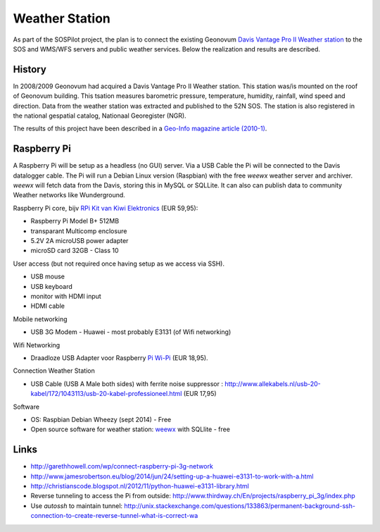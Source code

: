 .. _weatherstation:

Weather Station
===============

As part of the SOSPilot project, the plan is to connect the existing
Geonovum  `Davis Vantage Pro II Weather station <http://www.davisnet.com/weather/products/vantage-pro-professional-weather-stations.asp>`_
to the SOS and WMS/WFS servers and public weather services.
Below the realization and results are described.

History
-------

In 2008/2009 Geonovum had acquired a Davis Vantage Pro II Weather station. This station
was/is mounted on the roof of Geonovum building. This tsation measures
barometric pressure, temperature, humidity, rainfall, wind speed and direction. Data from the weather station was extracted and
published to the 52N SOS. The station is also registered in the national gespatial catalog, Nationaal Georegister (NGR).

The results of this project have been described in
a `Geo-Info magazine article (2010-1) <http://www.geo-info.nl/download/?id=15311409&download=1>`_.


Raspberry Pi
------------

A Raspberry Pi will be setup as a headless (no GUI) server. Via a USB Cable the Pi will be connected to the Davis datalogger cable.
The Pi will run a Debian Linux version (Raspbian) with the free `weewx` weather server and
archiver. `weewx` will fetch data from the Davis, storing this in MySQL or SQLLite.
It can also can publish data to community Weather networks like Wunderground.

Raspberry Pi core,
bijv `RPi Kit van Kiwi Elektronics <http://www.kiwi-electronics.nl/raspberry-pi/board-and-kits/raspberry-pi-model-b-plus-bundel-met-voeding-en-noobs-op-microsd>`_ (EUR 59,95):

* Raspberry Pi Model B+ 512MB
* transparant Multicomp enclosure
* 5.2V 2A microUSB power adapter
* microSD card 32GB - Class 10

User access (but not required once having setup as we access via SSH).

* USB mouse
* USB keyboard
* monitor with HDMI input
* HDMI cable

Mobile networking

* USB 3G Modem - Huawei - most probably E3131 (of Wifi networking)

Wifi Networking

* Draadloze USB Adapter voor Raspberry `Pi Wi-Pi  <http://www.kiwi-electronics.nl/raspberry-pi/raspberry-pi-accessoires/wi-pi-draadloze-usb-adapter-voor-raspberry-pi>`_ (EUR 18,95).

Connection Weather Station

* USB Cable (USB A Male both sides) with ferrite noise suppressor : http://www.allekabels.nl/usb-20-kabel/172/1043113/usb-20-kabel-professioneel.html (EUR 17,95)

Software

* OS: Raspbian Debian Wheezy (sept 2014) - Free
* Open source software for weather station: `weewx <http://www.weewx.com>`_ with SQLlite  - free

Links
-----

* http://garethhowell.com/wp/connect-raspberry-pi-3g-network
* http://www.jamesrobertson.eu/blog/2014/jun/24/setting-up-a-huawei-e3131-to-work-with-a.html
* http://christianscode.blogspot.nl/2012/11/python-huawei-e3131-library.html
* Reverse tunneling to access the Pi from outside: http://www.thirdway.ch/En/projects/raspberry_pi_3g/index.php
* Use `autossh` to maintain tunnel: http://unix.stackexchange.com/questions/133863/permanent-background-ssh-connection-to-create-reverse-tunnel-what-is-correct-wa
